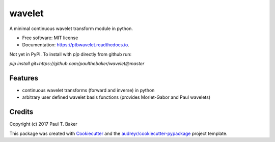 =======
wavelet
=======
|py27| |py35| |py36|

.. |py27| image:: https://img.shields.io/badge/python-2.7-blue.svg
.. |py35| image:: https://img.shields.io/badge/python-3.5-blue.svg
.. |py36| image:: https://img.shields.io/badge/python-3.6-blue.svg

.. image:: https://img.shields.io/pypi/v/wavelet.svg
        :target: https://pypi.python.org/pypi/wavelet
        :alt: PyPI status

.. image:: https://img.shields.io/travis/paulthebaker/wavelet.svg
        :target: https://travis-ci.org/paulthebaker/wavelet
        :alt: Build Status

.. image:: https://readthedocs.org/projects/ptbwavelet/badge/?version=latest
        :target: https://ptbwavelet.readthedocs.io/en/latest/?badge=latest
        :alt: Documentation Status

.. image:: https://pyup.io/repos/github/paulthebaker/wavelet/shield.svg
     :target: https://pyup.io/repos/github/paulthebaker/wavelet/
     :alt: Developement Tool Updates


A minimal continuous wavelet transform module in python.


* Free software: MIT license
* Documentation: https://ptbwavelet.readthedocs.io.


Not yet in PyPI.  To install with `pip` directly from github run:

`pip install git+https://github.com/paulthebaker/wavelet@master`

Features
--------

* continuous wavelet transforms (forward and inverse) in python
* arbitrary user defined wavelet basis functions (provides Morlet-Gabor and Paul wavelets)

Credits
---------

Copyright (c) 2017 Paul T. Baker

This package was created with Cookiecutter_ and the `audreyr/cookiecutter-pypackage`_ project template.

.. _Cookiecutter: https://github.com/audreyr/cookiecutter
.. _`audreyr/cookiecutter-pypackage`: https://github.com/audreyr/cookiecutter-pypackage


